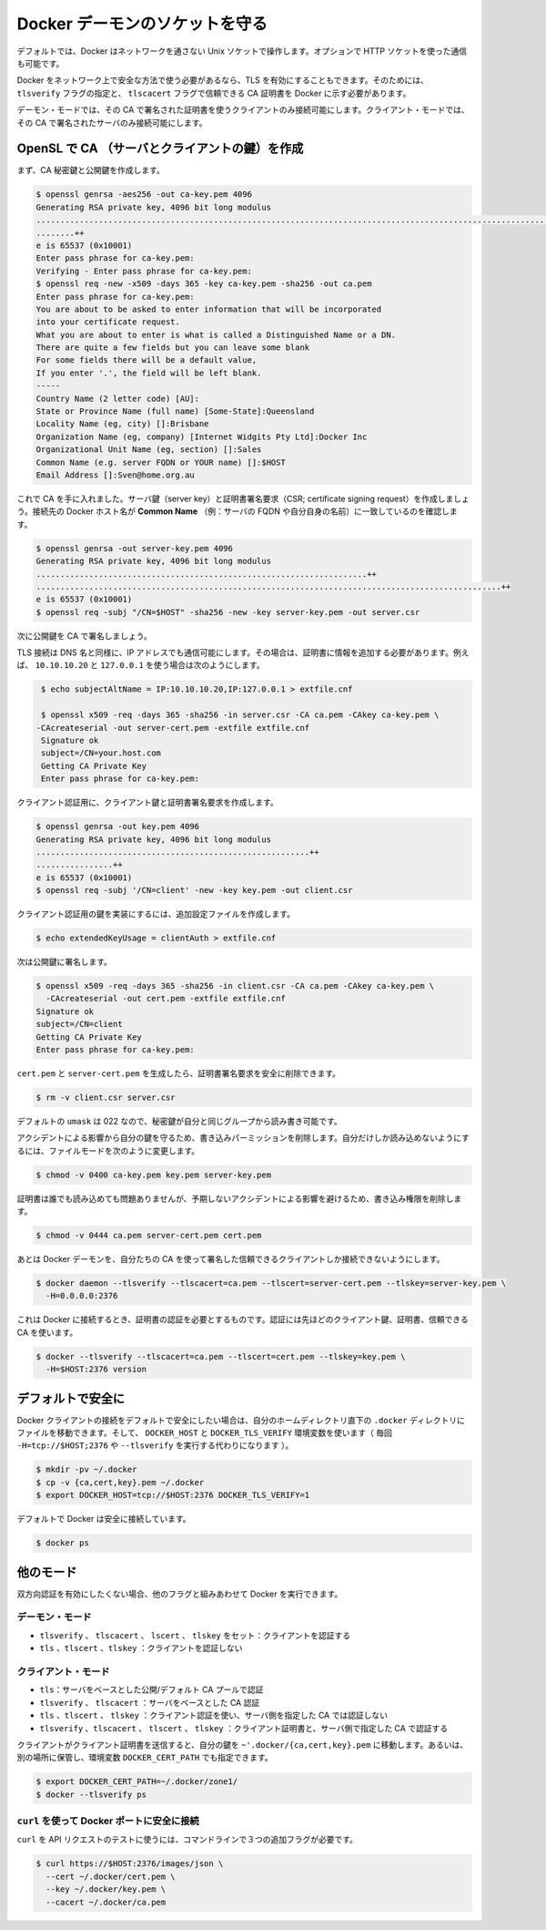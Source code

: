 .. -*- coding: utf-8 -*-
.. https://docs.docker.com/engine/articles/https/
.. doc version: 1.9
.. check date: 2015/12/25
.. -----------------------------------------------------------------------------

.. Protect the Docker daemon socket

=======================================
Docker デーモンのソケットを守る
=======================================

.. By default, Docker runs via a non-networked Unix socket. It can also optionally communicate using a HTTP socket.

デフォルトでは、Docker はネットワークを通さない Unix ソケットで操作します。オプションで HTTP ソケットを使った通信も可能です。

.. If you need Docker to be reachable via the network in a safe manner, you can enable TLS by specifying the tlsverify flag and pointing Docker’s tlscacert flag to a trusted CA certificate.

Docker をネットワーク上で安全な方法で使う必要があるなら、TLS を有効にすることもできます。そのためには、 ``tlsverify`` フラグの指定と、 ``tlscacert`` フラグで信頼できる CA 証明書を  Docker に示す必要があります。

.. In the daemon mode, it will only allow connections from clients authenticated by a certificate signed by that CA. In the client mode, it will only connect to servers with a certificate signed by that CA.

デーモン・モードでは、その CA で署名された証明書を使うクライアントのみ接続可能にします。クライアント・モードでは、その CA で署名されたサーバのみ接続可能にします。

..    Warning: Using TLS and managing a CA is an advanced topic. Please familiarize yourself with OpenSSL, x509 and TLS before using it in production.

.. warning:

   TLS と CA の管理は高度なトピックです。プロダクションで使う前に、自分自身で OpenSSL、x509、TLS に慣れてください。

..    Warning: These TLS commands will only generate a working set of certificates on Linux. Mac OS X comes with a version of OpenSSL that is incompatible with the certificates that Docker requires.

.. warning:

   各 TLS コマンドは Linux 上で作成された証明書のセットのみ利用可能です。Mac OS X は Docker デーモンが必要な OpenSSL のバージョンと互換性がありません。

.. Create a CA, server and client keys with OpenSSL

OpenSL で CA （サーバとクライアントの鍵）を作成
==================================================

..    Note: replace all instances of $HOST in the following example with the DNS name of your Docker daemon’s host.

.. note:

   以下の例にある ``$HOST`` は、自分の Docker デーモンが動いている DNS ホスト名に置き換えてください。

.. First generate CA private and public keys:

まず、CA 秘密鍵と公開鍵を作成します。

.. code-block:: bash

   $ openssl genrsa -aes256 -out ca-key.pem 4096
   Generating RSA private key, 4096 bit long modulus
   ............................................................................................................................................................................................++
   ........++
   e is 65537 (0x10001)
   Enter pass phrase for ca-key.pem:
   Verifying - Enter pass phrase for ca-key.pem:
   $ openssl req -new -x509 -days 365 -key ca-key.pem -sha256 -out ca.pem
   Enter pass phrase for ca-key.pem:
   You are about to be asked to enter information that will be incorporated
   into your certificate request.
   What you are about to enter is what is called a Distinguished Name or a DN.
   There are quite a few fields but you can leave some blank
   For some fields there will be a default value,
   If you enter '.', the field will be left blank.
   -----
   Country Name (2 letter code) [AU]:
   State or Province Name (full name) [Some-State]:Queensland
   Locality Name (eg, city) []:Brisbane
   Organization Name (eg, company) [Internet Widgits Pty Ltd]:Docker Inc
   Organizational Unit Name (eg, section) []:Sales
   Common Name (e.g. server FQDN or YOUR name) []:$HOST
   Email Address []:Sven@home.org.au

.. Now that we have a CA, you can create a server key and certificate signing request (CSR). Make sure that “Common Name” (i.e., server FQDN or YOUR name) matches the hostname you will use to connect to Docker:

これで CA を手に入れました。サーバ鍵（server key）と証明書署名要求（CSR; certificate signing request）を作成しましょう。接続先の Docker ホスト名が **Common Name** （例：サーバの FQDN や自分自身の名前）に一致しているのを確認します。

..    Note: replace all instances of $HOST in the following example with the DNS name of your Docker daemon’s host.

.. note:

   以下の例にある ``$HOST`` は、自分の Docker デーモンが動いている DNS ホスト名に置き換えてください。

.. code-block:: bash

   $ openssl genrsa -out server-key.pem 4096
   Generating RSA private key, 4096 bit long modulus
   .....................................................................++
   .................................................................................................++
   e is 65537 (0x10001)
   $ openssl req -subj "/CN=$HOST" -sha256 -new -key server-key.pem -out server.csr

.. Next, we’re going to sign the public key with our CA:

次に公開鍵を CA で署名しましょう。

.. Since TLS connections can be made via IP address as well as DNS name, they need to be specified when creating the certificate. For example, to allow connections using 10.10.10.20 and 127.0.0.1:

TLS 接続は DNS 名と同様に、IP アドレスでも通信可能にします。その場合は、証明書に情報を追加する必要があります。例えば、 ``10.10.10.20`` と ``127.0.0.1`` を使う場合は次のようにします。

.. code-block:: bash

   $ echo subjectAltName = IP:10.10.10.20,IP:127.0.0.1 > extfile.cnf
   
   $ openssl x509 -req -days 365 -sha256 -in server.csr -CA ca.pem -CAkey ca-key.pem \
  -CAcreateserial -out server-cert.pem -extfile extfile.cnf
   Signature ok
   subject=/CN=your.host.com
   Getting CA Private Key
   Enter pass phrase for ca-key.pem:

.. For client authentication, create a client key and certificate signing request:

クライアント認証用に、クライアント鍵と証明書署名要求を作成します。

.. code-block:: bash

   $ openssl genrsa -out key.pem 4096
   Generating RSA private key, 4096 bit long modulus
   .........................................................++
   ................++
   e is 65537 (0x10001)
   $ openssl req -subj '/CN=client' -new -key key.pem -out client.csr

.. To make the key suitable for client authentication, create an extensions config file:

クライアント認証用の鍵を実装にするには、追加設定ファイルを作成します。

.. code-block:: bash

   $ echo extendedKeyUsage = clientAuth > extfile.cnf

.. Now sign the public key:

次は公開鍵に署名します。

.. code-block:: bash

   $ openssl x509 -req -days 365 -sha256 -in client.csr -CA ca.pem -CAkey ca-key.pem \
     -CAcreateserial -out cert.pem -extfile extfile.cnf
   Signature ok
   subject=/CN=client
   Getting CA Private Key
   Enter pass phrase for ca-key.pem:

.. After generating cert.pem and server-cert.pem you can safely remove the two certificate signing requests:

``cert.pem`` と ``server-cert.pem`` を生成したら、証明書署名要求を安全に削除できます。

.. code-block:: bash

   $ rm -v client.csr server.csr

..    With a default umask of 022, your secret keys will be world-readable and writable for you and your group.

デフォルトの ``umask`` は 022 なので、秘密鍵が自分と同じグループから読み書き可能です。

..    In order to protect your keys from accidental damage, you will want to remove their write permissions. To make them only readable by you, change file modes as follows:

アクシデントによる影響から自分の鍵を守るため、書き込みパーミッションを削除します。自分だけしか読み込めないようにするには、ファイルモードを次のように変更します。

.. code-block:: bash

   $ chmod -v 0400 ca-key.pem key.pem server-key.pem

.. Certificates can be world-readable, but you might want to remove write access to prevent accidental damage:

証明書は誰でも読み込めても問題ありませんが、予期しないアクシデントによる影響を避けるため、書き込み権限を削除します。

.. code-block:: bash

   $ chmod -v 0444 ca.pem server-cert.pem cert.pem

.. Now you can make the Docker daemon only accept connections from clients providing a certificate trusted by our CA:

あとは Docker デーモンを、自分たちの CA を使って署名した信頼できるクライアントしか接続できないようにします。

.. code-block:: bash

   $ docker daemon --tlsverify --tlscacert=ca.pem --tlscert=server-cert.pem --tlskey=server-key.pem \
     -H=0.0.0.0:2376

.. To be able to connect to Docker and validate its certificate, you now need to provide your client keys, certificates and trusted CA:

これは Docker に接続するとき、証明書の認証を必要とするものです。認証には先ほどのクライアント鍵、証明書、信頼できる CA を使います。

..     Note: replace all instances of $HOST in the following example with the DNS name of your Docker daemon’s host.

.. note:

   以下の例にある ``$HOST`` は、自分の Docker デーモンが動いている DNS ホスト名に置き換えてください。


.. code-block:: bash

   $ docker --tlsverify --tlscacert=ca.pem --tlscert=cert.pem --tlskey=key.pem \
     -H=$HOST:2376 version

..    Note: Docker over TLS should run on TCP port 2376.

.. note:
   Docker ove TLS は、TCP ポート 2376 で実行すべきです。

..    Warning: As shown in the example above, you don’t have to run the docker client with sudo or the docker group when you use certificate authentication. That means anyone with the keys can give any instructions to your Docker daemon, giving them root access to the machine hosting the daemon. Guard these keys as you would a root password!

.. warning:

   上記の例では ``docker`` クライアントの実行に ``sudo`` が不要か、あるいは認証に使うユーザが ``docker`` グループに属しています。つまり、鍵を使ってDocker デーモンにアクセス可能にするのは、デーモンを動かしているマシンの root 権限を与えることを意味します。これらの鍵を root パスワード同様に保護してください！

.. Secure by default

デフォルトで安全に
====================

.. If you want to secure your Docker client connections by default, you can move the files to the .docker directory in your home directory – and set the DOCKER_HOST and DOCKER_TLS_VERIFY variables as well (instead of passing -H=tcp://$HOST:2376 and --tlsverify on every call).

Docker クライアントの接続をデフォルトで安全にしたい場合は、自分のホームディレクトリ直下の ``.docker`` ディレクトリにファイルを移動できます。そして、 ``DOCKER_HOST`` と ``DOCKER_TLS_VERIFY`` 環境変数を使います（ 毎回 ``-H=tcp://$HOST;2376`` や ``--tlsverify`` を実行する代わりになります ）。

.. code-block:: bash

   $ mkdir -pv ~/.docker
   $ cp -v {ca,cert,key}.pem ~/.docker
   $ export DOCKER_HOST=tcp://$HOST:2376 DOCKER_TLS_VERIFY=1

.. Docker will now connect securely by default:

デフォルトで Docker は安全に接続しています。

.. code-block:: bash

   $ docker ps

.. Other modes

他のモード
==========

.. If you don’t want to have complete two-way authentication, you can run Docker in various other modes by mixing the flags.

双方向認証を有効にしたくない場合、他のフラグと組みあわせて Docker を実行できます。

.. Daemon modes

デーモン・モード
--------------------

..    tlsverify, tlscacert, tlscert, tlskey set: Authenticate clients
    tls, tlscert, tlskey: Do not authenticate clients

* ``tlsverify`` 、 ``tlscacert`` 、 ``lscert`` 、 ``tlskey`` をセット：クライアントを認証する
* ``tls`` 、``tlscert`` 、``tlskey`` ：クライアントを認証しない

.. Client modes

クライアント・モード
--------------------

..    tls: Authenticate server based on public/default CA pool
    tlsverify, tlscacert: Authenticate server based on given CA
    tls, tlscert, tlskey: Authenticate with client certificate, do not authenticate server based on given CA
    tlsverify, tlscacert, tlscert, tlskey: Authenticate with client certificate and authenticate server based on given CA

* ``tls``：サーバをベースとした公開/デフォルト CA プールで認証
* ``tlsverify`` 、 ``tlscacert`` ：サーバをベースとした CA 認証
* ``tls`` 、``tlscert`` 、 ``tlskey`` ：クライアント認証を使い、サーバ側を指定した CA では認証しない
* ``tlsverify`` 、``tlscacert`` 、 ``tlscert`` 、 ``tlskey`` ：クライアント証明書と、サーバ側で指定した CA で認証する

.. If found, the client will send its client certificate, so you just need to drop your keys into ~/.docker/{ca,cert,key}.pem. Alternatively, if you want to store your keys in another location, you can specify that location using the environment variable DOCKER_CERT_PATH.

クライアントがクライアント証明書を送信すると、自分の鍵を ``~'.docker/{ca,cert,key}.pem`` に移動します。あるいは、別の場所に保管し、環境変数 ``DOCKER_CERT_PATH`` でも指定できます。

.. code-block:: bash

   $ export DOCKER_CERT_PATH=~/.docker/zone1/
   $ docker --tlsverify ps

.. Connecting to the secure Docker port using curl

``curl`` を使って Docker ポートに安全に接続
--------------------------------------------------

.. To use curl to make test API requests, you need to use three extra command line flags:

``curl`` を API リクエストのテストに使うには、コマンドラインで３つの追加フラグが必要です。

.. code-block:: bash

   $ curl https://$HOST:2376/images/json \
     --cert ~/.docker/cert.pem \
     --key ~/.docker/key.pem \
     --cacert ~/.docker/ca.pem


